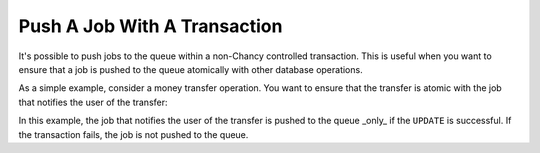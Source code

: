 Push A Job With A Transaction
=============================

It's possible to push jobs to the queue within a non-Chancy controlled
transaction. This is useful when you want to ensure that a job is pushed to the
queue atomically with other database operations.

As a simple example, consider a money transfer operation. You want to ensure
that the transfer is atomic with the job that notifies the user of the
transfer:

.. code-block:: python
   :caption: job.py

   import asyncio
   from psycopg import AsyncConnection
   from chancy import Job, Queue, Chancy

   q = Queue(name="default", concurrency=10)
   chancy = Chancy(
       dsn="postgresql://localhost/postgres",
       plugins=[q],
   )

   async def main():
       async with chancy:
           # Create a non-Chancy controlled transaction
           async with await AsyncConnection.connect(chancy.dsn) as conn:
               async with conn.cursor() as cursor:
                   async with conn.transaction():
                       await cursor.execute(
                           "UPDATE accounts SET balance = balance - 100 WHERE id = 1"
                       )
                       await cursor.execute(
                           "UPDATE accounts SET balance = balance + 100 WHERE id = 2"
                       )
                       await q.push_jobs(
                           cursor,
                           Job(func="my_module.notify_transfer", kwargs={"amount": 100}),
                       )

In this example, the job that notifies the user of the transfer is pushed to
the queue _only_ if the ``UPDATE`` is successful. If the transaction fails, the
job is not pushed to the queue.